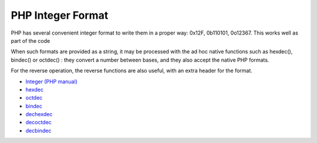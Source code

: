 .. _php-integer-format:

PHP Integer Format
------------------

.. meta::
	:description:
		PHP Integer Format: PHP has several convenient integer format to write them in a proper way: 0x12F, 0b110101, 0o12367.
	:twitter:card: summary_large_image
	:twitter:site: @exakat
	:twitter:title: PHP Integer Format
	:twitter:description: PHP Integer Format: PHP has several convenient integer format to write them in a proper way: 0x12F, 0b110101, 0o12367
	:twitter:creator: @exakat
	:twitter:image:src: https://php-tips.readthedocs.io/en/latest/_images/php_integer_format.png
	:og:image: https://php-tips.readthedocs.io/en/latest/_images/php_integer_format.png
	:og:title: PHP Integer Format
	:og:type: article
	:og:description: PHP has several convenient integer format to write them in a proper way: 0x12F, 0b110101, 0o12367
	:og:url: https://php-tips.readthedocs.io/en/latest/tips/php_integer_format.html
	:og:locale: en

.. raw:: html

	<script type="application/ld+json">{"@context":"https:\/\/schema.org","@graph":[{"@type":"WebPage","@id":"https:\/\/php-tips.readthedocs.io\/en\/latest\/tips\/php_integer_format.html","url":"https:\/\/php-tips.readthedocs.io\/en\/latest\/tips\/php_integer_format.html","name":"PHP Integer Format","isPartOf":{"@id":"https:\/\/www.exakat.io\/"},"datePublished":"Tue, 05 Nov 2024 10:05:08 +0000","dateModified":"Tue, 05 Nov 2024 10:05:08 +0000","description":"PHP has several convenient integer format to write them in a proper way: 0x12F, 0b110101, 0o12367","inLanguage":"en-US","potentialAction":[{"@type":"ReadAction","target":["https:\/\/php-tips.readthedocs.io\/en\/latest\/tips\/php_integer_format.html"]}]},{"@type":"WebSite","@id":"https:\/\/www.exakat.io\/","url":"https:\/\/www.exakat.io\/","name":"Exakat","description":"Smart PHP static analysis","inLanguage":"en-US"}]}</script>

PHP has several convenient integer format to write them in a proper way: 0x12F, 0b110101, 0o12367. This works well as part of the code

When such formats are provided as a string, it may be processed with the ad hoc native functions such as hexdec(), bindec() or octdec() : they convert a number between bases, and they also accept the native PHP formats.

For the reverse operation, the reverse functions are also useful, with an extra header for the format.

.. image:: ../images/php_integer_format.png

* `Integer (PHP manual) <https://www.php.net/manual/en/language.types.integer.php>`_
* `hexdec <https://www.php.net/manual/fr/function.hexdec.php>`_
* `octdec <https://www.php.net/manual/fr/function.octdec.php>`_
* `bindec <https://www.php.net/manual/fr/function.bindec.php>`_
* `dechexdec <https://www.php.net/manual/fr/function.dechex.php>`_
* `decoctdec <https://www.php.net/manual/fr/function.decoct.php>`_
* `decbindec <https://www.php.net/manual/fr/function.decbin.php>`_


